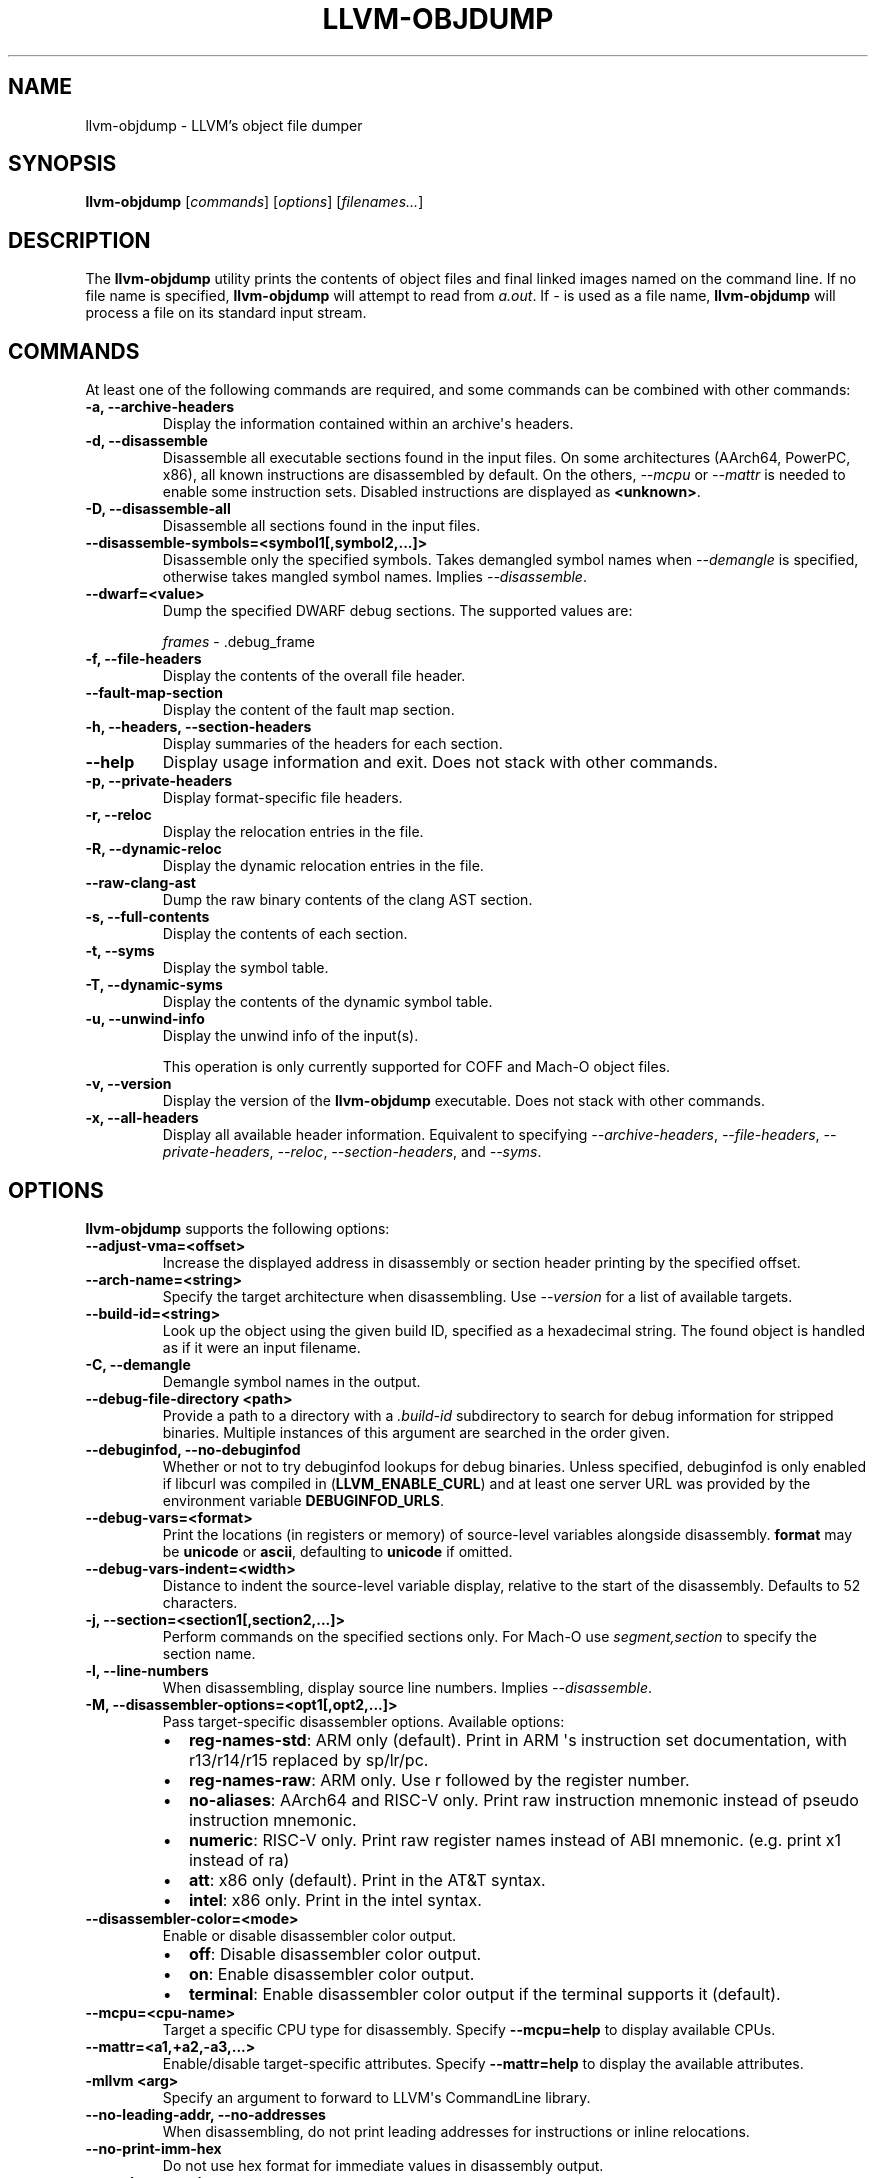 .\" Man page generated from reStructuredText.
.
.
.nr rst2man-indent-level 0
.
.de1 rstReportMargin
\\$1 \\n[an-margin]
level \\n[rst2man-indent-level]
level margin: \\n[rst2man-indent\\n[rst2man-indent-level]]
-
\\n[rst2man-indent0]
\\n[rst2man-indent1]
\\n[rst2man-indent2]
..
.de1 INDENT
.\" .rstReportMargin pre:
. RS \\$1
. nr rst2man-indent\\n[rst2man-indent-level] \\n[an-margin]
. nr rst2man-indent-level +1
.\" .rstReportMargin post:
..
.de UNINDENT
. RE
.\" indent \\n[an-margin]
.\" old: \\n[rst2man-indent\\n[rst2man-indent-level]]
.nr rst2man-indent-level -1
.\" new: \\n[rst2man-indent\\n[rst2man-indent-level]]
.in \\n[rst2man-indent\\n[rst2man-indent-level]]u
..
.TH "LLVM-OBJDUMP" "1" "2024-12-23" "19" "LLVM"
.SH NAME
llvm-objdump \- LLVM's object file dumper
.SH SYNOPSIS
.sp
\fBllvm\-objdump\fP [\fIcommands\fP] [\fIoptions\fP] [\fIfilenames...\fP]
.SH DESCRIPTION
.sp
The \fBllvm\-objdump\fP utility prints the contents of object files and
final linked images named on the command line. If no file name is specified,
\fBllvm\-objdump\fP will attempt to read from \fIa.out\fP\&. If \fI\-\fP is used as a
file name, \fBllvm\-objdump\fP will process a file on its standard input
stream.
.SH COMMANDS
.sp
At least one of the following commands are required, and some commands can be
combined with other commands:
.INDENT 0.0
.TP
.B \-a, \-\-archive\-headers
Display the information contained within an archive\(aqs headers.
.UNINDENT
.INDENT 0.0
.TP
.B \-d, \-\-disassemble
Disassemble all executable sections found in the input files. On some
architectures (AArch64, PowerPC, x86), all known instructions are disassembled by
default. On the others, \fI\%\-\-mcpu\fP or \fI\%\-\-mattr\fP is needed to
enable some instruction sets. Disabled instructions are displayed as
\fB<unknown>\fP\&.
.UNINDENT
.INDENT 0.0
.TP
.B \-D, \-\-disassemble\-all
Disassemble all sections found in the input files.
.UNINDENT
.INDENT 0.0
.TP
.B \-\-disassemble\-symbols=<symbol1[,symbol2,...]>
Disassemble only the specified symbols. Takes demangled symbol names when
\fI\%\-\-demangle\fP is specified, otherwise takes mangled symbol names.
Implies \fI\%\-\-disassemble\fP\&.
.UNINDENT
.INDENT 0.0
.TP
.B \-\-dwarf=<value>
Dump the specified DWARF debug sections. The supported values are:
.sp
\fIframes\fP \- .debug_frame
.UNINDENT
.INDENT 0.0
.TP
.B \-f, \-\-file\-headers
Display the contents of the overall file header.
.UNINDENT
.INDENT 0.0
.TP
.B \-\-fault\-map\-section
Display the content of the fault map section.
.UNINDENT
.INDENT 0.0
.TP
.B \-h, \-\-headers, \-\-section\-headers
Display summaries of the headers for each section.
.UNINDENT
.INDENT 0.0
.TP
.B \-\-help
Display usage information and exit. Does not stack with other commands.
.UNINDENT
.INDENT 0.0
.TP
.B \-p, \-\-private\-headers
Display format\-specific file headers.
.UNINDENT
.INDENT 0.0
.TP
.B \-r, \-\-reloc
Display the relocation entries in the file.
.UNINDENT
.INDENT 0.0
.TP
.B \-R, \-\-dynamic\-reloc
Display the dynamic relocation entries in the file.
.UNINDENT
.INDENT 0.0
.TP
.B \-\-raw\-clang\-ast
Dump the raw binary contents of the clang AST section.
.UNINDENT
.INDENT 0.0
.TP
.B \-s, \-\-full\-contents
Display the contents of each section.
.UNINDENT
.INDENT 0.0
.TP
.B \-t, \-\-syms
Display the symbol table.
.UNINDENT
.INDENT 0.0
.TP
.B \-T, \-\-dynamic\-syms
Display the contents of the dynamic symbol table.
.UNINDENT
.INDENT 0.0
.TP
.B \-u, \-\-unwind\-info
Display the unwind info of the input(s).
.sp
This operation is only currently supported for COFF and Mach\-O object files.
.UNINDENT
.INDENT 0.0
.TP
.B \-v, \-\-version
Display the version of the \fBllvm\-objdump\fP executable. Does not stack
with other commands.
.UNINDENT
.INDENT 0.0
.TP
.B \-x, \-\-all\-headers
Display all available header information. Equivalent to specifying
\fI\%\-\-archive\-headers\fP, \fI\%\-\-file\-headers\fP,
\fI\%\-\-private\-headers\fP, \fI\%\-\-reloc\fP, \fI\%\-\-section\-headers\fP,
and \fI\%\-\-syms\fP\&.
.UNINDENT
.SH OPTIONS
.sp
\fBllvm\-objdump\fP supports the following options:
.INDENT 0.0
.TP
.B \-\-adjust\-vma=<offset>
Increase the displayed address in disassembly or section header printing by
the specified offset.
.UNINDENT
.INDENT 0.0
.TP
.B \-\-arch\-name=<string>
Specify the target architecture when disassembling. Use \fI\%\-\-version\fP
for a list of available targets.
.UNINDENT
.INDENT 0.0
.TP
.B \-\-build\-id=<string>
Look up the object using the given build ID, specified as a hexadecimal
string. The found object is handled as if it were an input filename.
.UNINDENT
.INDENT 0.0
.TP
.B \-C, \-\-demangle
Demangle symbol names in the output.
.UNINDENT
.INDENT 0.0
.TP
.B \-\-debug\-file\-directory <path>
Provide a path to a directory with a \fI\&.build\-id\fP subdirectory to search for
debug information for stripped binaries. Multiple instances of this argument
are searched in the order given.
.UNINDENT
.INDENT 0.0
.TP
.B \-\-debuginfod, \-\-no\-debuginfod
Whether or not to try debuginfod lookups for debug binaries. Unless specified,
debuginfod is only enabled if libcurl was compiled in (\fBLLVM_ENABLE_CURL\fP)
and at least one server URL was provided by the environment variable
\fBDEBUGINFOD_URLS\fP\&.
.UNINDENT
.INDENT 0.0
.TP
.B \-\-debug\-vars=<format>
Print the locations (in registers or memory) of source\-level variables
alongside disassembly. \fBformat\fP may be \fBunicode\fP or \fBascii\fP, defaulting
to \fBunicode\fP if omitted.
.UNINDENT
.INDENT 0.0
.TP
.B \-\-debug\-vars\-indent=<width>
Distance to indent the source\-level variable display, relative to the start
of the disassembly. Defaults to 52 characters.
.UNINDENT
.INDENT 0.0
.TP
.B \-j, \-\-section=<section1[,section2,...]>
Perform commands on the specified sections only. For Mach\-O use
\fIsegment,section\fP to specify the section name.
.UNINDENT
.INDENT 0.0
.TP
.B \-l, \-\-line\-numbers
When disassembling, display source line numbers. Implies
\fI\%\-\-disassemble\fP\&.
.UNINDENT
.INDENT 0.0
.TP
.B \-M, \-\-disassembler\-options=<opt1[,opt2,...]>
Pass target\-specific disassembler options. Available options:
.INDENT 7.0
.IP \(bu 2
\fBreg\-names\-std\fP: ARM only (default). Print in ARM \(aqs instruction set documentation, with r13/r14/r15 replaced by sp/lr/pc.
.IP \(bu 2
\fBreg\-names\-raw\fP: ARM only. Use r followed by the register number.
.IP \(bu 2
\fBno\-aliases\fP: AArch64 and RISC\-V only. Print raw instruction mnemonic instead of pseudo instruction mnemonic.
.IP \(bu 2
\fBnumeric\fP: RISC\-V only. Print raw register names instead of ABI mnemonic. (e.g. print x1 instead of ra)
.IP \(bu 2
\fBatt\fP: x86 only (default). Print in the AT&T syntax.
.IP \(bu 2
\fBintel\fP: x86 only. Print in the intel syntax.
.UNINDENT
.UNINDENT
.INDENT 0.0
.TP
.B \-\-disassembler\-color=<mode>
Enable or disable disassembler color output.
.INDENT 7.0
.IP \(bu 2
\fBoff\fP: Disable disassembler color output.
.IP \(bu 2
\fBon\fP: Enable disassembler color output.
.IP \(bu 2
\fBterminal\fP: Enable disassembler color output if the terminal supports it (default).
.UNINDENT
.UNINDENT
.INDENT 0.0
.TP
.B \-\-mcpu=<cpu\-name>
Target a specific CPU type for disassembly. Specify \fB\-\-mcpu=help\fP to display
available CPUs.
.UNINDENT
.INDENT 0.0
.TP
.B \-\-mattr=<a1,+a2,\-a3,...>
Enable/disable target\-specific attributes. Specify \fB\-\-mattr=help\fP to display
the available attributes.
.UNINDENT
.INDENT 0.0
.TP
.B \-mllvm <arg>
Specify an argument to forward to LLVM\(aqs CommandLine library.
.UNINDENT
.INDENT 0.0
.TP
.B \-\-no\-leading\-addr, \-\-no\-addresses
When disassembling, do not print leading addresses for instructions or inline
relocations.
.UNINDENT
.INDENT 0.0
.TP
.B \-\-no\-print\-imm\-hex
Do not use hex format for immediate values in disassembly output.
.UNINDENT
.INDENT 0.0
.TP
.B \-\-no\-show\-raw\-insn
When disassembling, do not print the raw bytes of each instruction.
.UNINDENT
.INDENT 0.0
.TP
.B \-\-offloading
Display the content of the LLVM offloading section.
.UNINDENT
.INDENT 0.0
.TP
.B \-\-prefix=<prefix>
When disassembling with the \fI\%\-\-source\fP option, prepend \fBprefix\fP to
absolute paths.
.UNINDENT
.INDENT 0.0
.TP
.B \-\-prefix\-strip=<level>
When disassembling with the \fI\%\-\-source\fP option, strip out \fBlevel\fP
initial directories from absolute paths. This option has no effect without
\fI\%\-\-prefix\fP\&.
.UNINDENT
.INDENT 0.0
.TP
.B \-\-print\-imm\-hex
Use hex format when printing immediate values in disassembly output (default).
.UNINDENT
.INDENT 0.0
.TP
.B \-S, \-\-source
When disassembling, display source interleaved with the disassembly. Implies
\fI\%\-\-disassemble\fP\&.
.UNINDENT
.INDENT 0.0
.TP
.B \-\-show\-all\-symbols
Show all symbols during disassembly, even if multiple symbols are defined at
the same location.
.UNINDENT
.INDENT 0.0
.TP
.B \-\-show\-lma
Display the LMA column when dumping ELF section headers. Defaults to off
unless any section has different VMA and LMAs.
.UNINDENT
.INDENT 0.0
.TP
.B \-\-start\-address=<address>
When disassembling, only disassemble from the specified address.
.sp
When printing relocations, only print the relocations patching offsets from at least \fBaddress\fP\&.
.sp
When printing symbols, only print symbols with a value of at least \fBaddress\fP\&.
.UNINDENT
.INDENT 0.0
.TP
.B \-\-stop\-address=<address>
When disassembling, only disassemble up to, but not including the specified address.
.sp
When printing relocations, only print the relocations patching offsets up to \fBaddress\fP\&.
.sp
When printing symbols, only print symbols with a value up to \fBaddress\fP\&.
.UNINDENT
.INDENT 0.0
.TP
.B \-\-symbolize\-operands
When disassembling, symbolize a branch target operand to print a label instead of a real address.
.sp
When printing a PC\-relative global symbol reference, print it as an offset from the leading symbol.
.sp
When a bb\-address\-map section is present (i.e., the object file is built with
\fB\-fbasic\-block\-sections=labels\fP), labels are retrieved from that section
instead. If a pgo\-analysis\-map is present alongside the bb\-address\-map, any
available analyses are printed after the relevant block label. By default,
any analysis with a special representation (i.e. BlockFrequency,
BranchProbability, etc) are printed as raw hex values.
.sp
Only works with PowerPC objects or X86 linked images.
.INDENT 7.0
.TP
.B Example:
A non\-symbolized branch instruction with a local target and pc\-relative memory access like
.UNINDENT
.INDENT 7.0
.INDENT 3.5
.sp
.EX
cmp eax, dword ptr [rip + 4112]
jge 0x20117e <_start+0x25>
.EE
.UNINDENT
.UNINDENT
.sp
might become
.INDENT 7.0
.INDENT 3.5
.sp
.EX
<L0>:
  cmp eax, dword ptr <g>
  jge      <L0>
.EE
.UNINDENT
.UNINDENT
.UNINDENT
.INDENT 0.0
.TP
.B \-\-pretty\-pgo\-analysis\-map
When using \fI\%\-\-symbolize\-operands\fP with bb\-address\-map and
pgo\-analysis\-map, print analyses using the same format as their analysis
passes would. An example of pretty format would be printing block frequencies
relative to the entry block, the same as BFI.
.sp
Only works when \fI\%\-\-symbolize\-operands\fP is enabled.
.UNINDENT
.INDENT 0.0
.TP
.B \-\-triple=<string>
Target triple to disassemble for, see \fB\-\-version\fP for available targets.
.UNINDENT
.INDENT 0.0
.TP
.B \-w, \-\-wide
Ignored for compatibility with GNU objdump.
.UNINDENT
.INDENT 0.0
.TP
.B \-\-x86\-asm\-syntax=<style>
Deprecated.
When used with \fI\%\-\-disassemble\fP, choose style of code to emit from
X86 backend. Supported values are:
.INDENT 7.0
.INDENT 3.5
.INDENT 0.0
.TP
.B att
AT&T\-style assembly
.UNINDENT
.INDENT 0.0
.TP
.B intel
Intel\-style assembly
.UNINDENT
.UNINDENT
.UNINDENT
.sp
The default disassembly style is \fBatt\fP\&.
.UNINDENT
.INDENT 0.0
.TP
.B \-z, \-\-disassemble\-zeroes
Do not skip blocks of zeroes when disassembling.
.UNINDENT
.INDENT 0.0
.TP
.B @<FILE>
Read command\-line options and commands from response file \fI<FILE>\fP\&.
.UNINDENT
.SH MACH-O ONLY OPTIONS AND COMMANDS
.INDENT 0.0
.TP
.B \-\-arch=<architecture>
Specify the architecture to disassemble. see \fB\-\-version\fP for available
architectures.
.UNINDENT
.INDENT 0.0
.TP
.B \-\-archive\-member\-offsets
Print the offset to each archive member for Mach\-O archives (requires
\fI\%\-\-archive\-headers\fP).
.UNINDENT
.INDENT 0.0
.TP
.B \-\-bind
Display binding info
.UNINDENT
.INDENT 0.0
.TP
.B \-\-data\-in\-code
Display the data in code table.
.UNINDENT
.INDENT 0.0
.TP
.B \-\-dis\-symname=<name>
Disassemble just the specified symbol\(aqs instructions.
.UNINDENT
.INDENT 0.0
.TP
.B \-\-chained\-fixups
Print chained fixup information.
.UNINDENT
.INDENT 0.0
.TP
.B \-\-dyld\-info
Print bind and rebase information used by dyld to resolve external
references in a final linked binary.
.UNINDENT
.INDENT 0.0
.TP
.B \-\-dylibs\-used
Display the shared libraries used for linked files.
.UNINDENT
.INDENT 0.0
.TP
.B \-\-dsym=<string>
Use .dSYM file for debug info.
.UNINDENT
.INDENT 0.0
.TP
.B \-\-dylib\-id
Display the shared library\(aqs ID for dylib files.
.UNINDENT
.INDENT 0.0
.TP
.B \-\-exports\-trie
Display exported symbols.
.UNINDENT
.INDENT 0.0
.TP
.B \-\-function\-starts [=<addrs|names|both>]
Print the function starts table for Mach\-O objects. Either \fBaddrs\fP
(default) to print only the addresses of functions, \fBnames\fP to print only
the names of the functions (when available), or \fBboth\fP to print the
names beside the addresses.
.UNINDENT
.INDENT 0.0
.TP
.B \-g
Print line information from debug info if available.
.UNINDENT
.INDENT 0.0
.TP
.B \-\-full\-leading\-addr
Print the full leading address when disassembling.
.UNINDENT
.INDENT 0.0
.TP
.B \-\-indirect\-symbols
Display the indirect symbol table.
.UNINDENT
.INDENT 0.0
.TP
.B \-\-info\-plist
Display the info plist section as strings.
.UNINDENT
.INDENT 0.0
.TP
.B \-\-lazy\-bind
Display lazy binding info.
.UNINDENT
.INDENT 0.0
.TP
.B \-\-link\-opt\-hints
Display the linker optimization hints.
.UNINDENT
.INDENT 0.0
.TP
.B \-m, \-\-macho
Use Mach\-O specific object file parser. Commands and other options may behave
differently when used with \fB\-\-macho\fP\&.
.UNINDENT
.INDENT 0.0
.TP
.B \-\-no\-leading\-headers
Do not print any leading headers.
.UNINDENT
.INDENT 0.0
.TP
.B \-\-no\-symbolic\-operands
Do not print symbolic operands when disassembling.
.UNINDENT
.INDENT 0.0
.TP
.B \-\-non\-verbose
Display the information for Mach\-O objects in non\-verbose or numeric form.
.UNINDENT
.INDENT 0.0
.TP
.B \-\-objc\-meta\-data
Display the Objective\-C runtime meta data.
.UNINDENT
.INDENT 0.0
.TP
.B \-\-private\-header
Display only the first format specific file header.
.UNINDENT
.INDENT 0.0
.TP
.B \-\-rebase
Display rebasing information.
.UNINDENT
.INDENT 0.0
.TP
.B \-\-rpaths
Display runtime search paths for the binary.
.UNINDENT
.INDENT 0.0
.TP
.B \-\-universal\-headers
Display universal headers.
.UNINDENT
.INDENT 0.0
.TP
.B \-\-weak\-bind
Display weak binding information.
.UNINDENT
.SH XCOFF ONLY OPTIONS AND COMMANDS
.INDENT 0.0
.TP
.B \-\-symbol\-description
Add symbol description to disassembly output.
.UNINDENT
.INDENT 0.0
.TP
.B \-\-traceback\-table
Decode traceback table in disassembly output. Implies \fI\%\-\-disassemble\fP\&.
.UNINDENT
.SH BUGS
.sp
To report bugs, please visit <\X'tty: link https://github.com/llvm/llvm-project/labels/tools:llvm-objdump/'\fI\%https://github.com/llvm/llvm\-project/labels/tools:llvm\-objdump/\fP\X'tty: link'>.
.SH SEE ALSO
.sp
\fB\fI\%llvm\-nm(1)\fP\fP, \fB\fI\%llvm\-otool(1)\fP\fP, \fB\fI\%llvm\-readelf(1)\fP\fP,
\fB\fI\%llvm\-readobj(1)\fP\fP
.SH AUTHOR
Maintained by the LLVM Team (https://llvm.org/).
.SH COPYRIGHT
2003-2024, LLVM Project
.\" Generated by docutils manpage writer.
.
